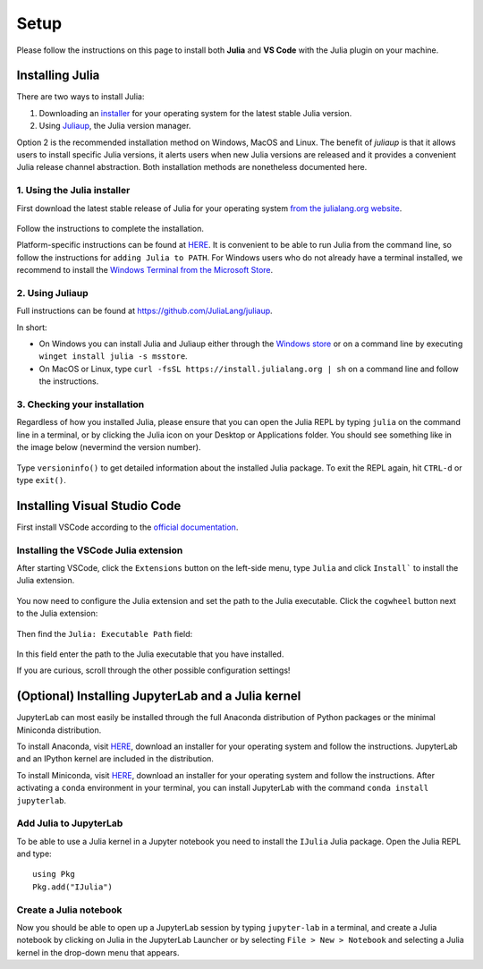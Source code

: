 Setup
=====

Please follow the instructions on this page to install both **Julia** and **VS Code** with the Julia 
plugin on your machine.

Installing Julia
----------------

There are two ways to install Julia:

1. Downloading an `installer <https://julialang.org/downloads/#current_stable_release>`__ 
   for your operating system for the latest stable Julia version.
2. Using `Juliaup <https://github.com/JuliaLang/juliaup>`__, the Julia version manager.

Option 2 is the recommended installation method on Windows, MacOS and Linux.
The benefit of `juliaup` is that it allows users to install specific Julia versions, it alerts 
users when new Julia versions are released and it provides a convenient Julia release channel 
abstraction. Both installation methods are nonetheless documented here.


1. Using the Julia installer
^^^^^^^^^^^^^^^^^^^^^^^^^^^^

First download the latest stable release of Julia for your operating system 
`from the julialang.org website <https://julialang.org/downloads/#current_stable_release>`_.

.. figure:: img/installers.png
   :align: center

Follow the instructions to complete the installation.

Platform-specific instructions can be found at `HERE <https://julialang.org/downloads/platform/>`_.
It is convenient to be able to run Julia from the command line, so follow the instructions for 
``adding Julia to PATH``.  
For Windows users who do not already have a terminal installed, we recommend to install the 
`Windows Terminal from the Microsoft Store <https://www.microsoft.com/sv-se/p/windows-terminal/9n0dx20hk701?rtc=1&activetab=pivot:overviewtab>`_.


2. Using Juliaup      
^^^^^^^^^^^^^^^^

Full instructions can be found at https://github.com/JuliaLang/juliaup.

In short:

- On Windows you can install Julia and Juliaup either through the 
  `Windows store <https://www.microsoft.com/store/apps/9NJNWW8PVKMN>`_ or on a command line 
  by executing ``winget install julia -s msstore``.
- On MacOS or Linux, type ``curl -fsSL https://install.julialang.org | sh`` on a command line 
  and follow the instructions.  


3. Checking your installation
^^^^^^^^^^^^^^^^^^^^^^^^^^^^^

Regardless of how you installed Julia, please ensure that you can open the Julia REPL by typing ``julia``
on the command line in a terminal, or by clicking the Julia icon on your Desktop or Applications folder.
You should see something like in the image below (nevermind the version number).

.. figure:: img/repl.png
   :align: center

Type ``versioninfo()`` to get detailed information about the installed Julia package.
To exit the REPL again, hit ``CTRL-d`` or type ``exit()``.


Installing Visual Studio Code
-----------------------------

First install VSCode according to the `official documentation <https://code.visualstudio.com/Download>`_. 


Installing the VSCode Julia extension
^^^^^^^^^^^^^^^^^^^^^^^^^^^^^^^^^^^^^

After starting VSCode, click the ``Extensions`` button on the left-side menu, type ``Julia`` and 
click ``Install``` to install the Julia extension.

.. figure:: img/vscode_extensionbutton.png
   :align: center
   :scale: 50 %

.. figure:: img/vscode_juliaextension.png
   :align: center
   :scale: 50 %

You now need to configure the Julia extension and set the path to the Julia executable.
Click the ``cogwheel`` button next to the Julia extension:

.. figure:: img/vscode_extensionconfig.png
   :align: center
   :scale: 50 %

Then find the ``Julia: Executable Path`` field:

.. figure:: img/vscode_execpath.png
   :align: center
   :scale: 50 %

In this field enter the path to the Julia executable that you have installed.

If you are curious, scroll through the other possible configuration settings!


(Optional) Installing JupyterLab and a Julia kernel
---------------------------------------------------

JupyterLab can most easily be installed through the full Anaconda distribution 
of Python packages or the minimal Miniconda distribution.

To install Anaconda, visit `HERE <https://www.anaconda.com/products/individual>`_,
download an installer for your operating system and follow the instructions.
JupyterLab and an IPython kernel are included in the distribution.

To install Miniconda, visit `HERE <https://docs.conda.io/en/latest/miniconda.html>`_,
download an installer for your operating system and follow the instructions.
After activating a ``conda`` environment in your terminal, you can install
JupyterLab with the command ``conda install jupyterlab``.

Add Julia to JupyterLab
^^^^^^^^^^^^^^^^^^^^^^^

To be able to use a Julia kernel in a Jupyter notebook you need to
install the ``IJulia`` Julia package. Open the Julia REPL and type::

  using Pkg
  Pkg.add("IJulia")

Create a Julia notebook
^^^^^^^^^^^^^^^^^^^^^^^

Now you should be able to open up a JupyterLab session by typing
``jupyter-lab`` in a terminal, and create a Julia notebook by clicking
on Julia in the JupyterLab Launcher or by selecting ``File > New > Notebook``
and selecting a Julia kernel in the drop-down menu that appears.

